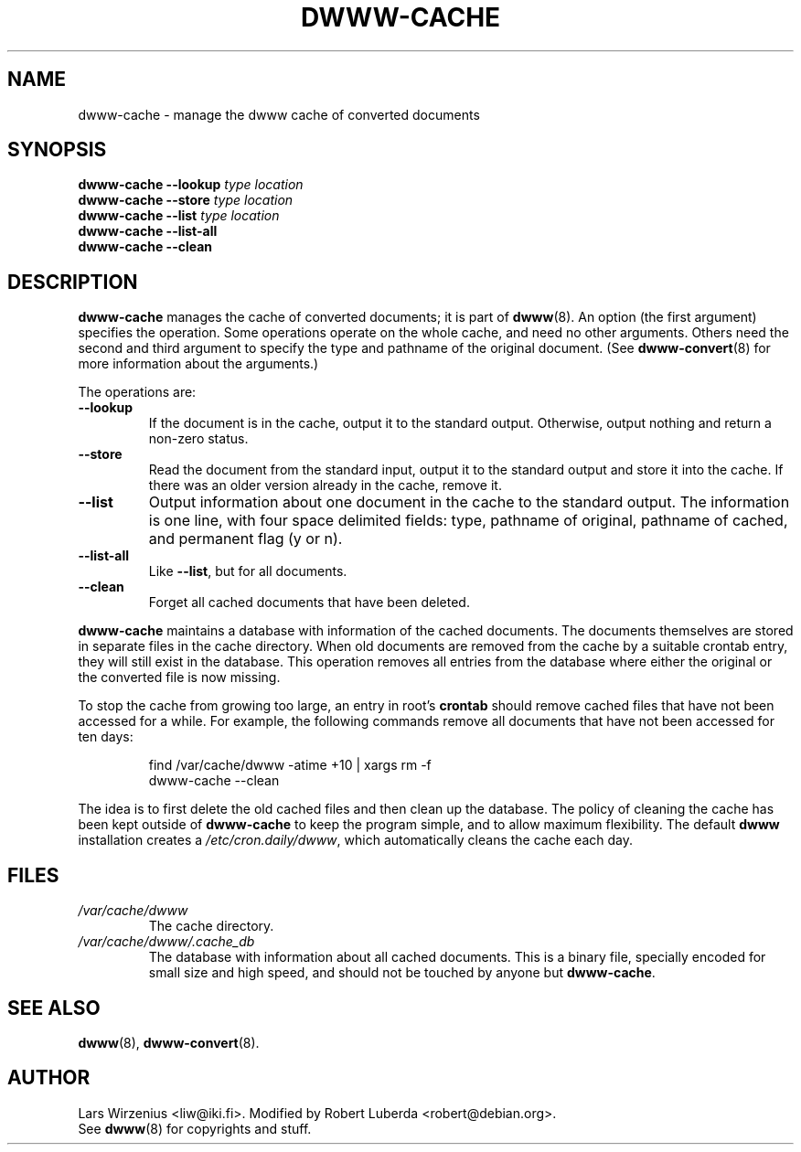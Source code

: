 .\" $Id: dwww-cache.8,v 1.12 2003/03/08 16:23:24 robert Exp $
.\"
.TH DWWW\-CACHE 8 "March 6th, 2003" "dwww 1.9.0" "Debian"
.SH NAME
dwww\-cache \- manage the dwww cache of converted documents
.SH SYNOPSIS
.BI "dwww\-cache \-\-lookup " "type location"
.br
.BI "dwww\-cache \-\-store " "type location"
.br
.BI "dwww\-cache \-\-list " "type location"
.br
.BI "dwww\-cache \-\-list\-all"
.br
.BI "dwww\-cache \-\-clean"
.SH "DESCRIPTION"
.B dwww\-cache
manages the cache of converted documents; it is part of
.BR dwww (8).
An option (the first argument) specifies the operation.
Some operations operate on the whole cache, and need no other arguments.
Others need the second and third argument to specify the type and 
pathname of the original document.
(See
.BR dwww\-convert (8)
for more information about the arguments.)
.PP
The operations are:
.TP
.B  \-\-lookup
If the document is in the cache, output it to the standard output.
Otherwise, output nothing and return a non-zero status.
.TP 
.B \-\-store
Read the document from the standard input, output it to the standard output
and store it into the cache.
If there was an older version already in the cache, remove it.
.TP 
.B \-\-list
Output information about one document in the cache to the standard output.
The information is one line, with four space delimited fields:
type, pathname of original, pathname of cached, and permanent flag (y or n).
.TP 
.B \-\-list\-all
Like 
.BR \-\-list , 
but for all documents.
.TP 
.B \-\-clean
Forget all cached documents that have been deleted.
.PP
.B dwww\-cache
maintains a database with information of the cached documents.
The documents themselves are stored in separate files in the cache
directory.
When old documents are removed from the cache by a suitable crontab
entry, they will still exist in the database.
This operation removes all entries from the database where either the
original or the converted file is now missing.
.PP
To stop the cache from growing too large, an entry in root's
.B crontab
should remove cached files that have not been accessed for a while.
For example, the following commands remove all documents that have not
been accessed for ten days:
.PP
.RS
find /var/cache/dwww \-atime +10 | xargs rm \-f
.br
dwww\-cache \-\-clean
.RE
.PP
The idea is to first delete the old cached files and then clean up
the database.
The policy of cleaning the cache has been kept outside of
.B dwww\-cache
to keep the program simple, and to allow maximum flexibility.
The default
.B dwww
installation creates a
.IR /etc/cron.daily/dwww ,
which automatically cleans the cache each day.
.SH FILES
.TP 
.I /var/cache/dwww
The cache directory.
.TP 
.I /var/cache/dwww/.cache_db
The database with information about all cached documents.
This is a binary file, specially encoded for small size and
high speed, and should not be touched by anyone but
.BR dwww\-cache .
.SH "SEE ALSO"
.BR dwww (8),
.BR dwww\-convert (8).
.SH AUTHOR
Lars Wirzenius <liw@iki.fi>.
Modified by Robert Luberda <robert@debian.org>.
.br
See
.BR dwww (8)
for copyrights and stuff.
